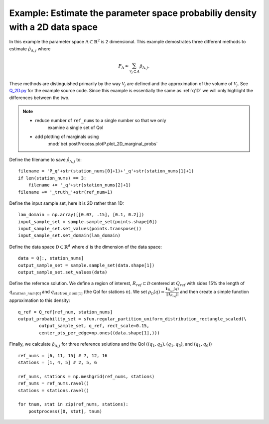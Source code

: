 .. _q2D:

==============================================================================
Example: Estimate the parameter space probabiliy density with  a 2D data space
==============================================================================


In this example the parameter space :math:`\Lambda \subset \mathbb{R}^2` is 2
dimensional.
This example demostrates three different methods to estimate
:math:`\hat{\rho}_{\Lambda, j}` where 

.. math::

    P_\Lambda \approx \sum_{\mathcal{V}_j \subset A} \hat{\rho}_{\Lambda, j}.

These methods are distinguished primarily by the way :math:`\mathcal{V}_j` are
defined and the approximation of the volume of :math:`\mathcal{V}_j`. See
`Q_2D.py
<https://github.com/UT-CHG/BET/blob/master/examples/fromFile_ADCIRCMap/Q_2D.py>`_ for the example source code. Since
this example is essentially the same as :ref:`q1D` we will only highlight the
differences between the two.


.. note::

    * reduce number of ``ref_nums`` to a single number so that we only
        examine a single set of QoI
    * add plotting of marginals using
        :mod:`bet.postProcess.plotP.plot_2D_marginal_probs`

Define the filename to save :math:`\hat{\rho}_{\Lambda, j}` to::

        filename = 'P_q'+str(station_nums[0]+1)+'_q'+str(station_nums[1]+1)
        if len(station_nums) == 3:
            filename += '_q'+str(station_nums[2]+1)
        filename += '_truth_'+str(ref_num+1)

Define the input sample set, here it is 2D rather than 1D::

    lam_domain = np.array([[0.07, .15], [0.1, 0.2]])
    input_sample_set = sample.sample_set(points.shape[0])
    input_sample_set.set_values(points.transpose())
    input_sample_set.set_domain(lam_domain)


Define the data space :math:`\mathcal{D} \subset \mathbb{R}^d` where :math:`d` is the dimension of the data space::

        data = Q[:, station_nums]
        output_sample_set = sample.sample_set(data.shape[1])
        output_sample_set.set_values(data)
    
Define the refernce solution. We define a region of interest, :math:`R_{ref} \subset \mathcal{D}` centered at
:math:`Q_{ref}`  with sides 15% the length of :math:`q_{station\_num[0]}` and
:math:`q_{station\_num[1]}` (the QoI for stations :math:`n`). We set :math:`\rho_\mathcal{D}(q) = \frac{\mathbf{1}_{R_{ref}}(q)}{||\mathbf{1}_{R_{ref}}||}` and then create a simple function approximation to this density::

        q_ref = Q_ref[ref_num, station_nums]
        output_probability_set = sfun.regular_partition_uniform_distribution_rectangle_scaled(\
                output_sample_set, q_ref, rect_scale=0.15,
                center_pts_per_edge=np.ones((data.shape[1],)))


Finally, we calculate :math:`\hat{\rho}_{\Lambda, j}` for three reference solutions and the QoI :math:`( (q_1,q_2), (q_1, q_5)`, and :math:`(q_1, q_6))` ::

    ref_nums = [6, 11, 15] # 7, 12, 16
    stations = [1, 4, 5] # 2, 5, 6

    ref_nums, stations = np.meshgrid(ref_nums, stations)
    ref_nums = ref_nums.ravel()
    stations = stations.ravel()

    for tnum, stat in zip(ref_nums, stations):
        postprocess([0, stat], tnum)

